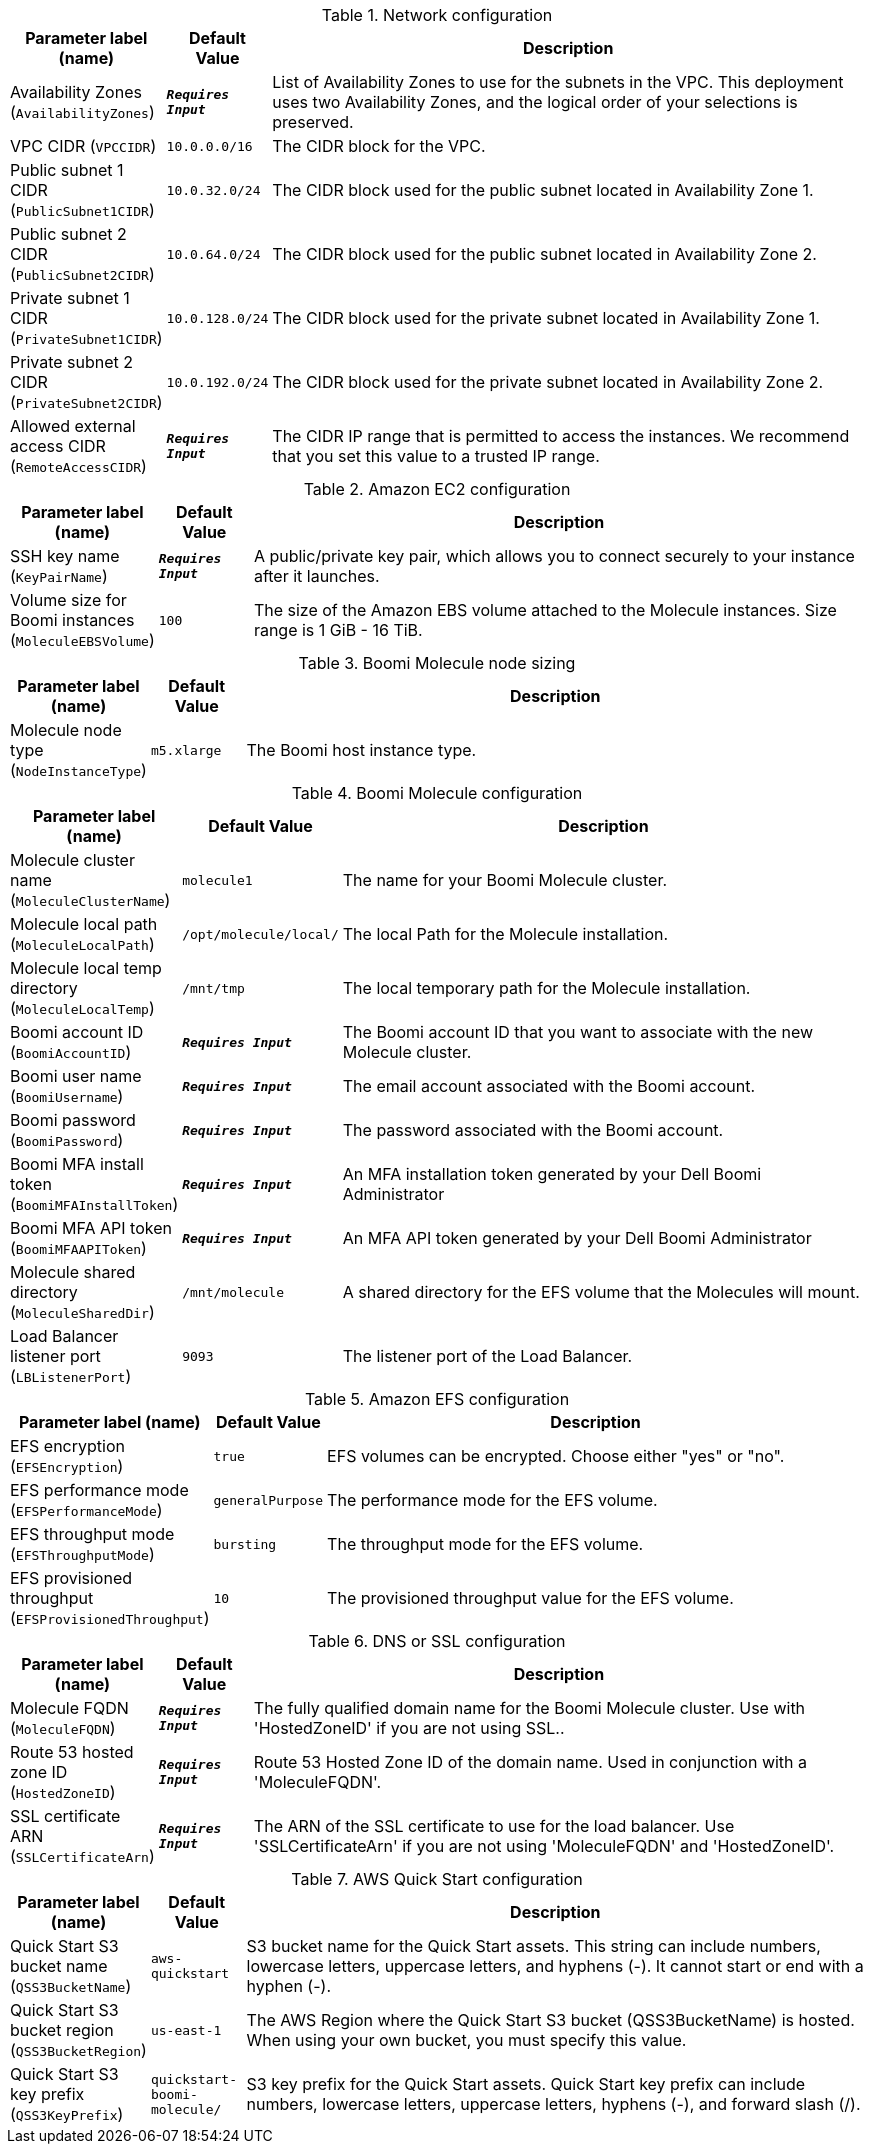 
.Network configuration
[width="100%",cols="16%,11%,73%",options="header",]
|===
|Parameter label (name) |Default Value|Description|Availability Zones
(`AvailabilityZones`)|`**__Requires Input__**`|List of Availability Zones to use for the subnets in the VPC. This deployment uses two Availability Zones, and the logical order of your selections is preserved.|VPC CIDR
(`VPCCIDR`)|`10.0.0.0/16`|The CIDR block for the VPC.|Public subnet 1 CIDR
(`PublicSubnet1CIDR`)|`10.0.32.0/24`|The CIDR block used for the public subnet located in Availability Zone 1.|Public subnet 2 CIDR
(`PublicSubnet2CIDR`)|`10.0.64.0/24`|The CIDR block used for the public subnet located in Availability Zone 2.|Private subnet 1 CIDR
(`PrivateSubnet1CIDR`)|`10.0.128.0/24`|The CIDR block used for the private subnet located in Availability Zone 1.|Private subnet 2 CIDR
(`PrivateSubnet2CIDR`)|`10.0.192.0/24`|The CIDR block used for the private subnet located in Availability Zone 2.|Allowed external access CIDR
(`RemoteAccessCIDR`)|`**__Requires Input__**`|The CIDR IP range that is permitted to access the instances. We recommend that you set this value to a trusted IP range.
|===
.Amazon EC2 configuration
[width="100%",cols="16%,11%,73%",options="header",]
|===
|Parameter label (name) |Default Value|Description|SSH key name
(`KeyPairName`)|`**__Requires Input__**`|A public/private key pair, which allows you to connect securely to your instance after it launches.|Volume size for Boomi instances
(`MoleculeEBSVolume`)|`100`|The size of the Amazon EBS volume attached to the Molecule instances. Size range is 1 GiB - 16 TiB.
|===
.Boomi Molecule node sizing
[width="100%",cols="16%,11%,73%",options="header",]
|===
|Parameter label (name) |Default Value|Description|Molecule node type
(`NodeInstanceType`)|`m5.xlarge`|The Boomi host instance type.
|===
.Boomi Molecule configuration
[width="100%",cols="16%,11%,73%",options="header",]
|===
|Parameter label (name) |Default Value|Description|Molecule cluster name
(`MoleculeClusterName`)|`molecule1`|The name for your Boomi Molecule cluster.|Molecule local path
(`MoleculeLocalPath`)|`/opt/molecule/local/`|The local Path for the Molecule installation.|Molecule local temp directory
(`MoleculeLocalTemp`)|`/mnt/tmp`|The local temporary path for the Molecule installation.|Boomi account ID
(`BoomiAccountID`)|`**__Requires Input__**`|The Boomi account ID that you want to associate with the new Molecule cluster.|Boomi user name
(`BoomiUsername`)|`**__Requires Input__**`|The email account associated with the Boomi account.|Boomi password
(`BoomiPassword`)|`**__Requires Input__**`|The password associated with the Boomi account.|Boomi MFA install token
(`BoomiMFAInstallToken`)|`**__Requires Input__**`|An MFA installation token generated by your Dell Boomi Administrator|Boomi MFA API token
(`BoomiMFAAPIToken`)|`**__Requires Input__**`|An MFA API token generated by your Dell Boomi Administrator|Molecule shared directory
(`MoleculeSharedDir`)|`/mnt/molecule`|A shared directory for the EFS volume that the Molecules will mount.|Load Balancer listener port
(`LBListenerPort`)|`9093`|The listener port of the Load Balancer.
|===
.Amazon EFS configuration
[width="100%",cols="16%,11%,73%",options="header",]
|===
|Parameter label (name) |Default Value|Description|EFS encryption
(`EFSEncryption`)|`true`|EFS volumes can be encrypted. Choose either "yes" or "no".|EFS performance mode
(`EFSPerformanceMode`)|`generalPurpose`|The performance mode for the EFS volume.|EFS throughput mode
(`EFSThroughputMode`)|`bursting`|The throughput mode for the EFS volume.|EFS provisioned throughput
(`EFSProvisionedThroughput`)|`10`|The provisioned throughput value for the EFS volume.
|===
.DNS or SSL configuration
[width="100%",cols="16%,11%,73%",options="header",]
|===
|Parameter label (name) |Default Value|Description|Molecule FQDN
(`MoleculeFQDN`)|`**__Requires Input__**`|The fully qualified domain name for the Boomi Molecule cluster. Use with 'HostedZoneID' if you are not using SSL..|Route 53 hosted zone ID
(`HostedZoneID`)|`**__Requires Input__**`|Route 53 Hosted Zone ID of the domain name. Used in conjunction with a 'MoleculeFQDN'.|SSL certificate ARN
(`SSLCertificateArn`)|`**__Requires Input__**`|The ARN of the SSL certificate to use for the load balancer. Use 'SSLCertificateArn' if you are not using 'MoleculeFQDN' and 'HostedZoneID'.
|===
.AWS Quick Start configuration
[width="100%",cols="16%,11%,73%",options="header",]
|===
|Parameter label (name) |Default Value|Description|Quick Start S3 bucket name
(`QSS3BucketName`)|`aws-quickstart`|S3 bucket name for the Quick Start assets. This string can include numbers, lowercase letters, uppercase letters, and hyphens (-). It cannot start or end with a hyphen (-).|Quick Start S3 bucket region
(`QSS3BucketRegion`)|`us-east-1`|The AWS Region where the Quick Start S3 bucket (QSS3BucketName) is hosted. When using your own bucket, you must specify this value.|Quick Start S3 key prefix
(`QSS3KeyPrefix`)|`quickstart-boomi-molecule/`|S3 key prefix for the Quick Start assets. Quick Start key prefix can include numbers, lowercase letters, uppercase letters, hyphens (-), and forward slash (/).
|===